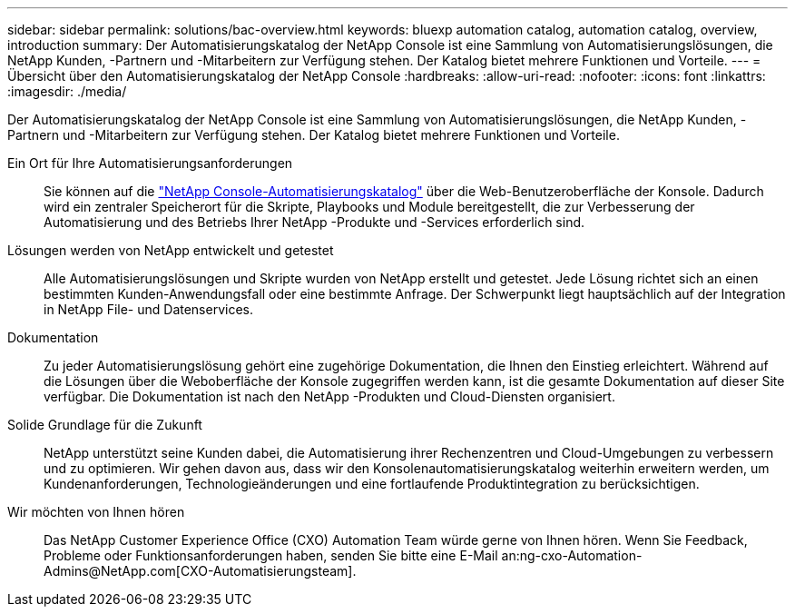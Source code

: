---
sidebar: sidebar 
permalink: solutions/bac-overview.html 
keywords: bluexp automation catalog, automation catalog, overview, introduction 
summary: Der Automatisierungskatalog der NetApp Console ist eine Sammlung von Automatisierungslösungen, die NetApp Kunden, -Partnern und -Mitarbeitern zur Verfügung stehen.  Der Katalog bietet mehrere Funktionen und Vorteile. 
---
= Übersicht über den Automatisierungskatalog der NetApp Console
:hardbreaks:
:allow-uri-read: 
:nofooter: 
:icons: font
:linkattrs: 
:imagesdir: ./media/


[role="lead"]
Der Automatisierungskatalog der NetApp Console ist eine Sammlung von Automatisierungslösungen, die NetApp Kunden, -Partnern und -Mitarbeitern zur Verfügung stehen.  Der Katalog bietet mehrere Funktionen und Vorteile.

Ein Ort für Ihre Automatisierungsanforderungen:: Sie können auf die https://console.netapp.com/automationCatalog["NetApp Console-Automatisierungskatalog"^] über die Web-Benutzeroberfläche der Konsole.  Dadurch wird ein zentraler Speicherort für die Skripte, Playbooks und Module bereitgestellt, die zur Verbesserung der Automatisierung und des Betriebs Ihrer NetApp -Produkte und -Services erforderlich sind.
Lösungen werden von NetApp entwickelt und getestet:: Alle Automatisierungslösungen und Skripte wurden von NetApp erstellt und getestet. Jede Lösung richtet sich an einen bestimmten Kunden-Anwendungsfall oder eine bestimmte Anfrage. Der Schwerpunkt liegt hauptsächlich auf der Integration in NetApp File- und Datenservices.
Dokumentation:: Zu jeder Automatisierungslösung gehört eine zugehörige Dokumentation, die Ihnen den Einstieg erleichtert.  Während auf die Lösungen über die Weboberfläche der Konsole zugegriffen werden kann, ist die gesamte Dokumentation auf dieser Site verfügbar.  Die Dokumentation ist nach den NetApp -Produkten und Cloud-Diensten organisiert.
Solide Grundlage für die Zukunft:: NetApp unterstützt seine Kunden dabei, die Automatisierung ihrer Rechenzentren und Cloud-Umgebungen zu verbessern und zu optimieren.  Wir gehen davon aus, dass wir den Konsolenautomatisierungskatalog weiterhin erweitern werden, um Kundenanforderungen, Technologieänderungen und eine fortlaufende Produktintegration zu berücksichtigen.
Wir möchten von Ihnen hören:: Das NetApp Customer Experience Office (CXO) Automation Team würde gerne von Ihnen hören. Wenn Sie Feedback, Probleme oder Funktionsanforderungen haben, senden Sie bitte eine E-Mail an:ng-cxo-Automation-Admins@NetApp.com[CXO-Automatisierungsteam].

